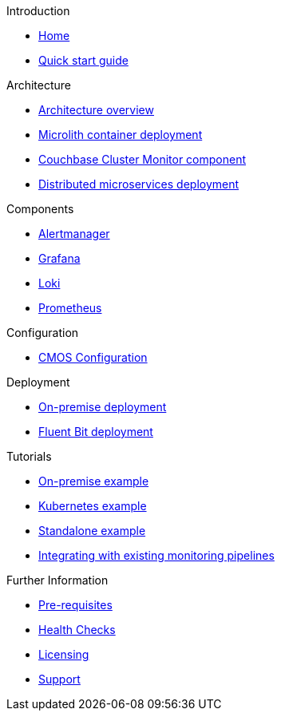 .Introduction
* xref:index.adoc[Home]
* xref:quickstart.adoc[Quick start guide]

ifdef::env-packaged[]

.Configuration
* link:/promwebform.html[Add Cluster^]
* link:/prometheus/alerts/[Prometheus Alerts^]
* link:/prometheus/rules/[Prometheus Rules^]
* link:/prometheus/targets/[Prometheus Targets^]

.Tooling
* link:/alertmanager/[Alert Manager^]
* link:/grafana/[Grafana^]
* link:/prometheus/[Prometheus^]

endif::env-packaged[]

.Architecture
* xref:architecture.adoc[Architecture overview]
* xref:deployment-microlith.adoc[Microlith container deployment]
* xref:cluster-monitor.adoc[Couchbase Cluster Monitor component]
* xref:deployment-distributed.adoc[Distributed microservices deployment]

.Components
* xref:component-alertmanager.adoc[Alertmanager]
* xref:component-grafana.adoc[Grafana]
* xref:component-loki.adoc[Loki]
* xref:component-prometheus.adoc[Prometheus]

.Configuration
* xref:configure-cmos.adoc[CMOS Configuration]

.Deployment
* xref:deployment-onpremise.adoc[On-premise deployment]
* xref:deployment-fluentbit.adoc[Fluent Bit deployment]

.Tutorials
* xref:tutorial-onpremise.adoc[On-premise example]
* xref:tutorial-kubernetes.adoc[Kubernetes example]
* xref:tutorial-standalone.adoc[Standalone example]
* xref:integrating-with-existing-deployments.adoc[Integrating with existing monitoring pipelines]

.Further Information
* xref:prerequisite-and-setup.adoc[Pre-requisites]
* xref:health-checks.adoc[Health Checks]
* xref:licensing.adoc[Licensing]
* xref:support.adoc[Support]

